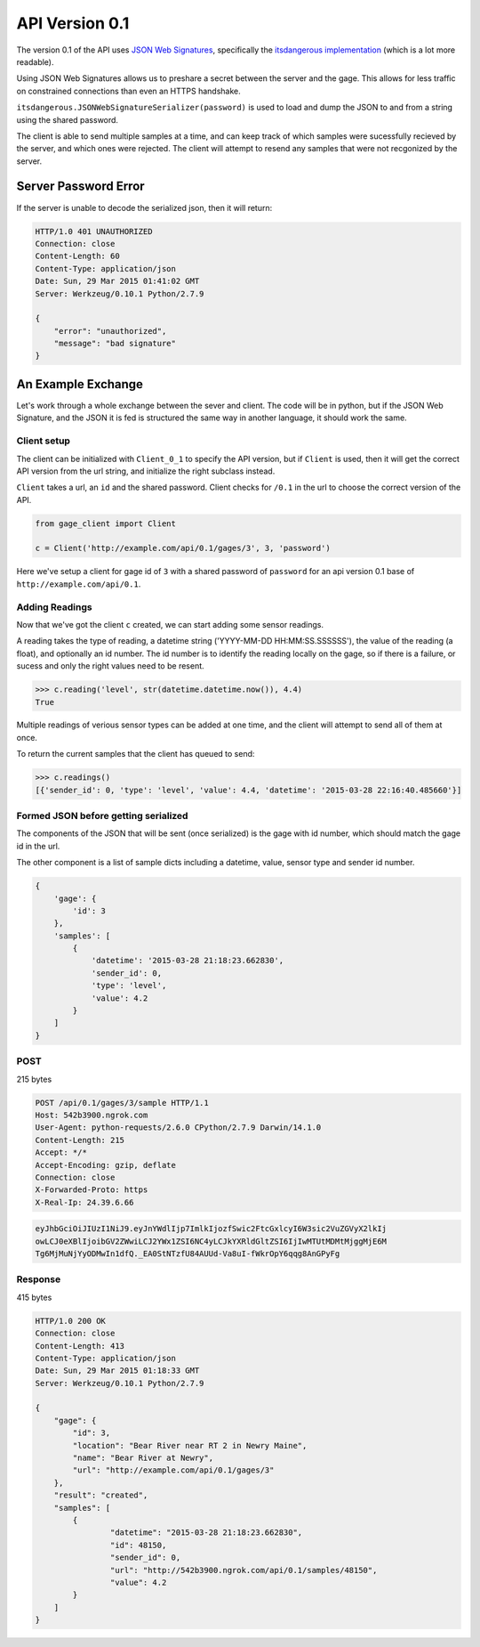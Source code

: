 API Version 0.1
===============

The version 0.1 of the API uses `JSON Web Signatures`_, specifically the
`itsdangerous implementation`_ (which is a lot more readable).

Using JSON Web Signatures allows us to preshare a secret between the server
and the gage. This allows for less traffic on constrained connections than even
an HTTPS handshake.

``itsdangerous.JSONWebSignatureSerializer(password)`` is used to load and dump the
JSON to and from a string using the shared password.

The client is able to send multiple samples at a time, and can keep track of
which samples were sucessfully recieved by the server, and which ones were
rejected. The client will attempt to resend any samples that were not recgonized
by the server.

Server Password Error
---------------------

If the server is unable to decode the serialized json, then it will return:

.. code-block:: http

    HTTP/1.0 401 UNAUTHORIZED
    Connection: close
    Content-Length: 60
    Content-Type: application/json
    Date: Sun, 29 Mar 2015 01:41:02 GMT
    Server: Werkzeug/0.10.1 Python/2.7.9

    {
        "error": "unauthorized",
        "message": "bad signature"
    }


An Example Exchange
-------------------

Let's work through a whole exchange between the sever and client. The code will
be in python, but if the JSON Web Signature, and the JSON it is fed is structured
the same way in another language, it should work the same.

Client setup
~~~~~~~~~~~~

The client can be initialized with ``Client_0_1`` to specify the API version,
but if ``Client`` is used, then it will get the correct API version from the url
string, and initialize the right subclass instead.

``Client`` takes a url, an ``id`` and the shared password. Client checks for
``/0.1`` in the url to choose the correct version of the API.

.. code-block:: python

    from gage_client import Client

    c = Client('http://example.com/api/0.1/gages/3', 3, 'password')

Here we've setup a client for gage id of ``3`` with a shared password of
``password`` for an api version 0.1 base of ``http://example.com/api/0.1``. 

Adding Readings
~~~~~~~~~~~~~~~

Now that we've got the client ``c`` created, we can start adding some sensor
readings.

A reading takes the type of reading, a datetime string
('YYYY-MM-DD HH:MM:SS.SSSSSS'), the value of the reading (a float), and
optionally an id number. The id number is to identify the reading locally on the
gage, so if there is a failure, or sucess and only the right values need to be
resent.

.. code-block:: python

    >>> c.reading('level', str(datetime.datetime.now()), 4.4)
    True

Multiple readings of verious sensor types can be added at one time, and the
client will attempt to send all of them at once.

To return the current samples that the client has queued to send:

.. code-block:: python

    >>> c.readings()
    [{'sender_id': 0, 'type': 'level', 'value': 4.4, 'datetime': '2015-03-28 22:16:40.485660'}]

Formed JSON before getting serialized
~~~~~~~~~~~~~~~~~~~~~~~~~~~~~~~~~~~~~

The components of the JSON that will be sent (once serialized) is the gage with
id number, which should match the gage id in the url.

The other component is a list of sample dicts including a datetime, value,
sensor type and sender id number.

.. code-block:: python

    {
        'gage': {
            'id': 3
        },
        'samples': [
            {
                'datetime': '2015-03-28 21:18:23.662830',
                'sender_id': 0,
                'type': 'level',
                'value': 4.2
            }
        ]
    }

POST
~~~~

215 bytes

.. code-block:: http

    POST /api/0.1/gages/3/sample HTTP/1.1
    Host: 542b3900.ngrok.com
    User-Agent: python-requests/2.6.0 CPython/2.7.9 Darwin/14.1.0
    Content-Length: 215
    Accept: */*
    Accept-Encoding: gzip, deflate
    Connection: close
    X-Forwarded-Proto: https
    X-Real-Ip: 24.39.6.66

.. code-block:: python

    eyJhbGciOiJIUzI1NiJ9.eyJnYWdlIjp7ImlkIjozfSwic2FtcGxlcyI6W3sic2VuZGVyX2lkIj
    owLCJ0eXBlIjoibGV2ZWwiLCJ2YWx1ZSI6NC4yLCJkYXRldGltZSI6IjIwMTUtMDMtMjggMjE6M
    Tg6MjMuNjYyODMwIn1dfQ._EA0StNTzfU84AUUd-Va8uI-fWkrOpY6qqg8AnGPyFg

Response
~~~~~~~~

415 bytes

.. code-block:: http

    HTTP/1.0 200 OK
    Connection: close
    Content-Length: 413
    Content-Type: application/json
    Date: Sun, 29 Mar 2015 01:18:33 GMT
    Server: Werkzeug/0.10.1 Python/2.7.9

    {
        "gage": {
            "id": 3,
            "location": "Bear River near RT 2 in Newry Maine",
            "name": "Bear River at Newry",
            "url": "http://example.com/api/0.1/gages/3"
        },
        "result": "created",
        "samples": [
            {
                    "datetime": "2015-03-28 21:18:23.662830",
                    "id": 48150,
                    "sender_id": 0,
                    "url": "http://542b3900.ngrok.com/api/0.1/samples/48150",
                    "value": 4.2
            }
        ]
    }


.. _JSON Web Signatures: https://tools.ietf.org/html/draft-ietf-jose-json-web-signature-41
.. _itsdangerous implementation: http://pythonhosted.org/itsdangerous/#json-web-signatures
